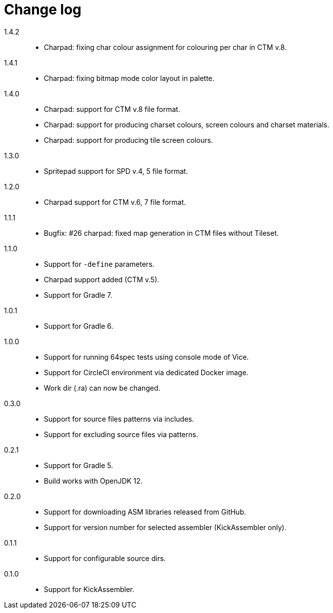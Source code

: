= Change log

1.4.2::
* Charpad: fixing char colour assignment for colouring per char in CTM v.8.

1.4.1::
* Charpad: fixing bitmap mode color layout in palette.

1.4.0::
* Charpad: support for CTM v.8 file format.
* Charpad: support for producing charset colours, screen colours and charset materials.
* Charpad: support for producing tile screen colours.

1.3.0::
* Spritepad support for SPD v.4, 5 file format.

1.2.0::
* Charpad support for CTM v.6, 7 file format.

1.1.1::
* Bugfix: #26 charpad: fixed map generation in CTM files without Tileset.

1.1.0::
* Support for `-define` parameters.
* Charpad support added (CTM v.5).
* Support for Gradle 7.

1.0.1::
* Support for Gradle 6.

1.0.0::
* Support for running 64spec tests using console mode of Vice.
* Support for CircleCI environment via dedicated Docker image.
* Work dir (.ra) can now be changed.

0.3.0::
* Support for source files patterns via includes.
* Support for excluding source files via patterns.

0.2.1::
* Support for Gradle 5.
* Build works with OpenJDK 12.

0.2.0::
* Support for downloading ASM libraries released from GitHub.
* Support for version number for selected assembler (KickAssembler only).

0.1.1::
* Support for configurable source dirs.

0.1.0::
* Support for KickAssembler.
